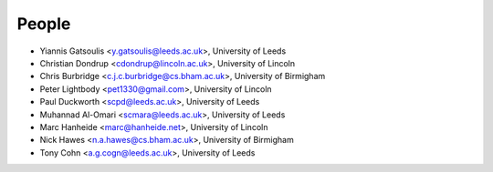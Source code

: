 People
======

* Yiannis Gatsoulis <y.gatsoulis@leeds.ac.uk>, University of Leeds
* Christian Dondrup <cdondrup@lincoln.ac.uk>, University of Lincoln
* Chris Burbridge <c.j.c.burbridge@cs.bham.ac.uk>, University of Birmigham
* Peter Lightbody <pet1330@gmail.com>, University of Lincoln
* Paul Duckworth <scpd@leeds.ac.uk>, University of Leeds
* Muhannad Al-Omari <scmara@leeds.ac.uk>, University of Leeds
* Marc Hanheide <marc@hanheide.net>, University of Lincoln
* Nick Hawes <n.a.hawes@cs.bham.ac.uk>, University of Birmigham
* Tony Cohn <a.g.cogn@leeds.ac.uk>, University of Leeds
